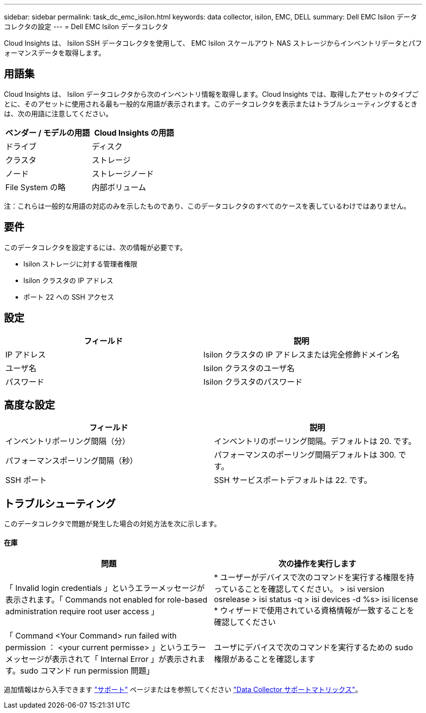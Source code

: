 ---
sidebar: sidebar 
permalink: task_dc_emc_isilon.html 
keywords: data collector, isilon, EMC, DELL 
summary: Dell EMC Isilon データコレクタの設定 
---
= Dell EMC Isilon データコレクタ


[role="lead"]
Cloud Insights は、 Isilon SSH データコレクタを使用して、 EMC Isilon スケールアウト NAS ストレージからインベントリデータとパフォーマンスデータを取得します。



== 用語集

Cloud Insights は、 Isilon データコレクタから次のインベントリ情報を取得します。Cloud Insights では、取得したアセットのタイプごとに、そのアセットに使用される最も一般的な用語が表示されます。このデータコレクタを表示またはトラブルシューティングするときは、次の用語に注意してください。

[cols="2*"]
|===
| ベンダー / モデルの用語 | Cloud Insights の用語 


| ドライブ | ディスク 


| クラスタ | ストレージ 


| ノード | ストレージノード 


| File System の略 | 内部ボリューム 
|===
注：これらは一般的な用語の対応のみを示したものであり、このデータコレクタのすべてのケースを表しているわけではありません。



== 要件

このデータコレクタを設定するには、次の情報が必要です。

* Isilon ストレージに対する管理者権限
* Isilon クラスタの IP アドレス
* ポート 22 への SSH アクセス




== 設定

[cols="2*"]
|===
| フィールド | 説明 


| IP アドレス | Isilon クラスタの IP アドレスまたは完全修飾ドメイン名 


| ユーザ名 | Isilon クラスタのユーザ名 


| パスワード | Isilon クラスタのパスワード 
|===


== 高度な設定

[cols="2*"]
|===
| フィールド | 説明 


| インベントリポーリング間隔（分） | インベントリのポーリング間隔。デフォルトは 20. です。 


| パフォーマンスポーリング間隔（秒） | パフォーマンスのポーリング間隔デフォルトは 300. です。 


| SSH ポート | SSH サービスポートデフォルトは 22. です。 
|===


== トラブルシューティング

このデータコレクタで問題が発生した場合の対処方法を次に示します。



==== 在庫

[cols="2*"]
|===
| 問題 | 次の操作を実行します 


| 「 Invalid login credentials 」というエラーメッセージが表示されます。「 Commands not enabled for role-based administration require root user access 」 | * ユーザーがデバイスで次のコマンドを実行する権限を持っていることを確認してください。 > isi version osrelease > isi status -q > isi devices -d %s> isi license * ウィザードで使用されている資格情報が一致することを確認してください 


| 「 Command <Your Command> run failed with permission ： <your current permisse> 」というエラーメッセージが表示されて「 Internal Error 」が表示されます。sudo コマンド run permission 問題」 | ユーザにデバイスで次のコマンドを実行するための sudo 権限があることを確認します 
|===
追加情報はから入手できます link:concept_requesting_support.html["サポート"] ページまたはを参照してください link:https://docs.netapp.com/us-en/cloudinsights/CloudInsightsDataCollectorSupportMatrix.pdf["Data Collector サポートマトリックス"]。
